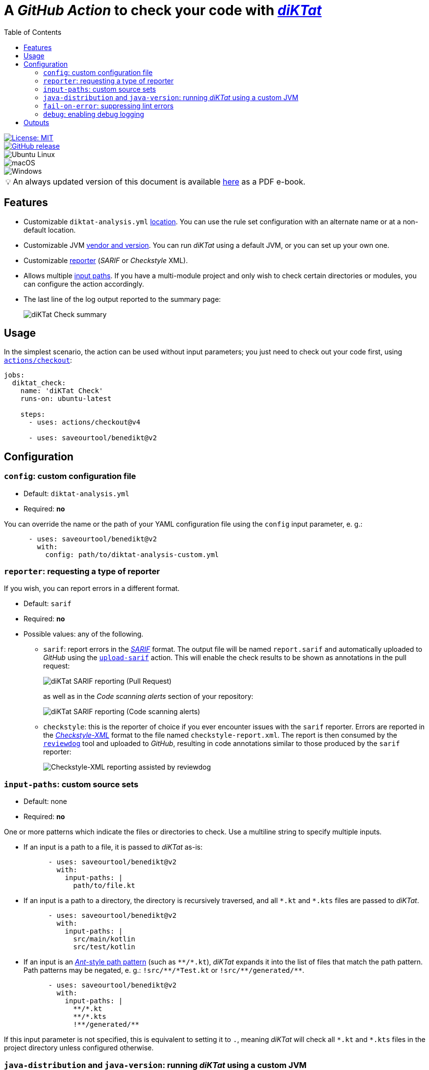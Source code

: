 = A _GitHub Action_ to check your code with https://github.com/saveourtool/diktat[_diKTat_]
:toc:
:imagesdir: docs/images
:tip-caption: pass:[&#128161;]

[.float-group]
--
[.left]
image::https://img.shields.io/badge/License-MIT-yellow.svg[License: MIT,link="https://opensource.org/licenses/MIT"]

[.left]
image::https://badgen.net/github/release/saveourtool/benedikt/latest?color=green[GitHub release,link=https://github.com/saveourtool/benedikt/releases/latest]

[.left]
image::https://badgen.net/badge/icon/Ubuntu?icon=terminal&label&color=green[Ubuntu Linux]

[.left]
image::https://badgen.net/badge/icon/macOS?icon=apple&label&color=green[macOS]

[.left]
image::https://badgen.net/badge/icon/Windows?icon=windows&label&color=green[Windows]
--

[TIP]
====
An always updated version of this document is available
link:https://saveourtool.github.io/benedikt/ebook.pdf[here] as a PDF e-book.
====

== Features

* Customizable `diktat-analysis.yml` xref:#config[location]. You can use the
rule set configuration with an alternate name or at a non-default location.

* Customizable JVM xref:#java-setup[vendor and version]. You can run _diKTat_
using a default JVM, or you can set up your own one.

* Customizable xref:#reporter[reporter] (_SARIF_ or _Checkstyle_ XML).

* Allows multiple xref:#input-paths[input paths]. If you have a multi-module
project and only wish to check certain directories or modules, you can configure
the action accordingly.

* The last line of the log output reported to the summary page:
+
image::check-summary.png[diKTat Check summary]

== Usage

In the simplest scenario, the action can be used without input parameters; you
just need to check out your code first, using
https://github.com/marketplace/actions/checkout[`actions/checkout`]:

[source,yaml]
----
jobs:
  diktat_check:
    name: 'diKTat Check'
    runs-on: ubuntu-latest

    steps:
      - uses: actions/checkout@v4

      - uses: saveourtool/benedikt@v2
----

== Configuration

[#config]
=== `config`: custom configuration file

* Default: `diktat-analysis.yml`
* Required: **no**

You can override the name or the path of your YAML configuration file using the
`config` input parameter, e. g.:

[source,yaml]
----
      - uses: saveourtool/benedikt@v2
        with:
          config: path/to/diktat-analysis-custom.yml
----

[#reporter]
=== `reporter`: requesting a type of reporter

If you wish, you can report errors in a different format.

* Default: `sarif`
* Required: **no**
* Possible values: any of the following.

** `sarif`: report errors in the
https://github.com/microsoft/sarif-tutorials/blob/main/docs/1-Introduction.md#what-is-sarif[_SARIF_]
format. The output file will be named `report.sarif` and automatically uploaded
to _GitHub_ using the https://github.com/github/codeql-action/tree/v2/upload-sarif[`upload-sarif`]
action. This will enable the check results to be shown as annotations in the
pull request:
+
image::sarif-reporting-pr.png[diKTat SARIF reporting (Pull Request)]
+
as well as in the _Code scanning alerts_ section of your repository:
+
image::sarif-reporting-code-scanning-alerts.png[diKTat SARIF reporting (Code scanning alerts)]

** `checkstyle`: this is the reporter of choice if you ever encounter issues
with the `sarif` reporter. Errors are reported in the
https://github.com/checkstyle/checkstyle[_Checkstyle-XML_] format to the file
named `checkstyle-report.xml`. The report is then consumed by the
https://github.com/reviewdog/reviewdog[`reviewdog`] tool and uploaded to
_GitHub_, resulting in code annotations similar to those produced by the `sarif`
reporter:
+
image::checkstyle-xml-reporting.png[Checkstyle-XML reporting assisted by reviewdog]

[#input-paths]
=== `input-paths`: custom source sets

* Default: none
* Required: **no**

One or more patterns which indicate the files or directories to check. Use a
multiline string to specify multiple inputs.

* If an input is a path to a file, it is passed to _diKTat_ as-is:
+
[source,yaml]
----
      - uses: saveourtool/benedikt@v2
        with:
          input-paths: |
            path/to/file.kt
----

* If an input is a path to a directory, the directory is recursively traversed,
and all `\*.kt` and `*.kts` files are passed to _diKTat_.
+
[source,yaml]
----
      - uses: saveourtool/benedikt@v2
        with:
          input-paths: |
            src/main/kotlin
            src/test/kotlin
----
* If an input is an https://ant.apache.org/manual/dirtasks.html#patterns[_Ant_-style
path pattern] (such as `\\**/*.kt`), _diKTat_ expands it into the list of files
that match the path pattern. Path patterns may be negated, e. g.:
`!src/\**/*Test.kt` or `!src/\**/generated/**`.
+
[source,yaml]
----
      - uses: saveourtool/benedikt@v2
        with:
          input-paths: |
            **/*.kt
            **/*.kts
            !**/generated/**
----

If this input parameter is not specified, this is equivalent to setting it to
`.`, meaning _diKTat_ will check all `\*.kt` and `*.kts` files in the project
directory unless configured otherwise.

[#java-setup]
=== `java-distribution` and `java-version`: running _diKTat_ using a custom JVM

It's possible to run _diKTat_ with a custom JVM using the
https://github.com/actions/setup-java[`actions/setup-java`] action. The
following input parameters may be specified:

* `java-distribution`: the Java distribution, see the
https://github.com/actions/setup-java/blob/main/README.md#supported-distributions[list
of supported distributions].

** Default: `temurin`
** Required: **no**

* `java-version`: the Java version to set up. Takes a whole or semver Java
version. See https://github.com/actions/setup-java/blob/main/README.md#supported-version-syntax[examples
of supported syntax].

** Default: none
** Required: **no**

[NOTE]
Setting just the `java-distribution` property in order to use a custom
JDK is not sufficient: you'll need to set **both** `java-distribution` **and**
`java-version`:

[source,yaml]
----
      - uses: saveourtool/benedikt@v2
        with:
          java-distribution: 'temurin'
          java-version: 17
----

=== `fail-on-error`: suppressing lint errors

* Default: `true`
* Required: **no**

If `false`, the errors are still reported, but the step completes successfully.
If `true` (the default), then lint errors reported by _diKTat_ are considered
fatal (i.e. the current step terminates with a failure):

[source,yaml]
----
      - uses: saveourtool/benedikt@v2
        with:
          fail-on-error: true
----

[NOTE]

This flag only affects the case when _diKTat_ exits with code **1**. Higher
link:https://diktat.saveourtool.com/diktat-cli/#exit-codes[exit
codes] are _always_ fatal.

=== `debug`: enabling debug logging

* Default: `false`
* Required: **no**

Debug logging can be enabled by setting the `debug` input parameter to `true`:

[source,yaml]
----
      - uses: saveourtool/benedikt@v2
        with:
          debug: true
----

== Outputs

The action returns the exit code of the command-line client using the
`exit-code` output parameter, e. g.:

[source,yaml]
----
jobs:
  diktat_check:
    name: 'diKTat Check'
    runs-on: ubuntu-latest

    steps:
      - uses: actions/checkout@v4

      - id: diktat
        uses: saveourtool/benedikt@v2

      - name: 'Read the exit code of diKTat'
        if: ${{ always() }}
        run: echo "diKTat exited with code ${{ steps.diktat.outputs.exit-code }}"
        shell: bash
----

The exit codes are documented
link:https://diktat.saveourtool.com/diktat-cli/#exit-codes[here].
